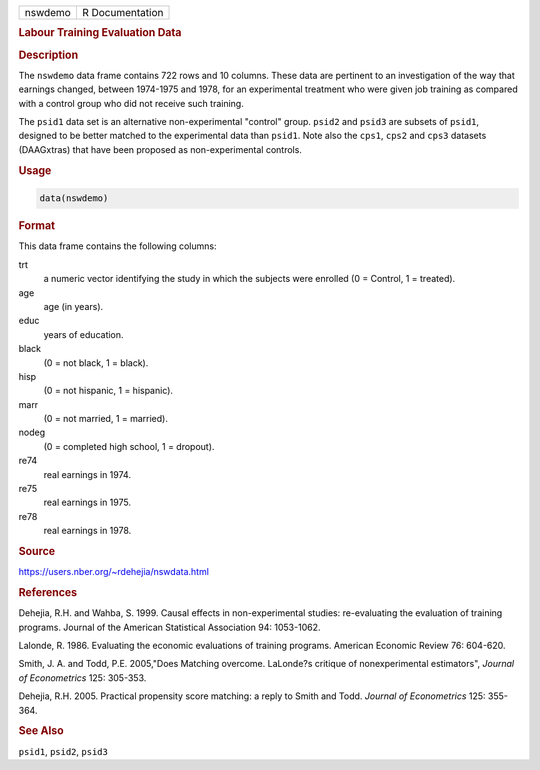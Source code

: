 .. container::

   ======= ===============
   nswdemo R Documentation
   ======= ===============

   .. rubric:: Labour Training Evaluation Data
      :name: nswdemo

   .. rubric:: Description
      :name: description

   The ``nswdemo`` data frame contains 722 rows and 10 columns. These
   data are pertinent to an investigation of the way that earnings
   changed, between 1974-1975 and 1978, for an experimental treatment
   who were given job training as compared with a control group who did
   not receive such training.

   The ``psid1`` data set is an alternative non-experimental "control"
   group. ``psid2`` and ``psid3`` are subsets of ``psid1``, designed to
   be better matched to the experimental data than ``psid1``. Note also
   the ``cps1``, ``cps2`` and ``cps3`` datasets (DAAGxtras) that have
   been proposed as non-experimental controls.

   .. rubric:: Usage
      :name: usage

   .. code:: R

      data(nswdemo)

   .. rubric:: Format
      :name: format

   This data frame contains the following columns:

   trt
      a numeric vector identifying the study in which the subjects were
      enrolled (0 = Control, 1 = treated).

   age
      age (in years).

   educ
      years of education.

   black
      (0 = not black, 1 = black).

   hisp
      (0 = not hispanic, 1 = hispanic).

   marr
      (0 = not married, 1 = married).

   nodeg
      (0 = completed high school, 1 = dropout).

   re74
      real earnings in 1974.

   re75
      real earnings in 1975.

   re78
      real earnings in 1978.

   .. rubric:: Source
      :name: source

   https://users.nber.org/~rdehejia/nswdata.html

   .. rubric:: References
      :name: references

   Dehejia, R.H. and Wahba, S. 1999. Causal effects in non-experimental
   studies: re-evaluating the evaluation of training programs. Journal
   of the American Statistical Association 94: 1053-1062.

   Lalonde, R. 1986. Evaluating the economic evaluations of training
   programs. American Economic Review 76: 604-620.

   Smith, J. A. and Todd, P.E. 2005,"Does Matching overcome. LaLonde?s
   critique of nonexperimental estimators", *Journal of Econometrics*
   125: 305-353.

   Dehejia, R.H. 2005. Practical propensity score matching: a reply to
   Smith and Todd. *Journal of Econometrics* 125: 355-364.

   .. rubric:: See Also
      :name: see-also

   ``psid1``, ``psid2``, ``psid3``
